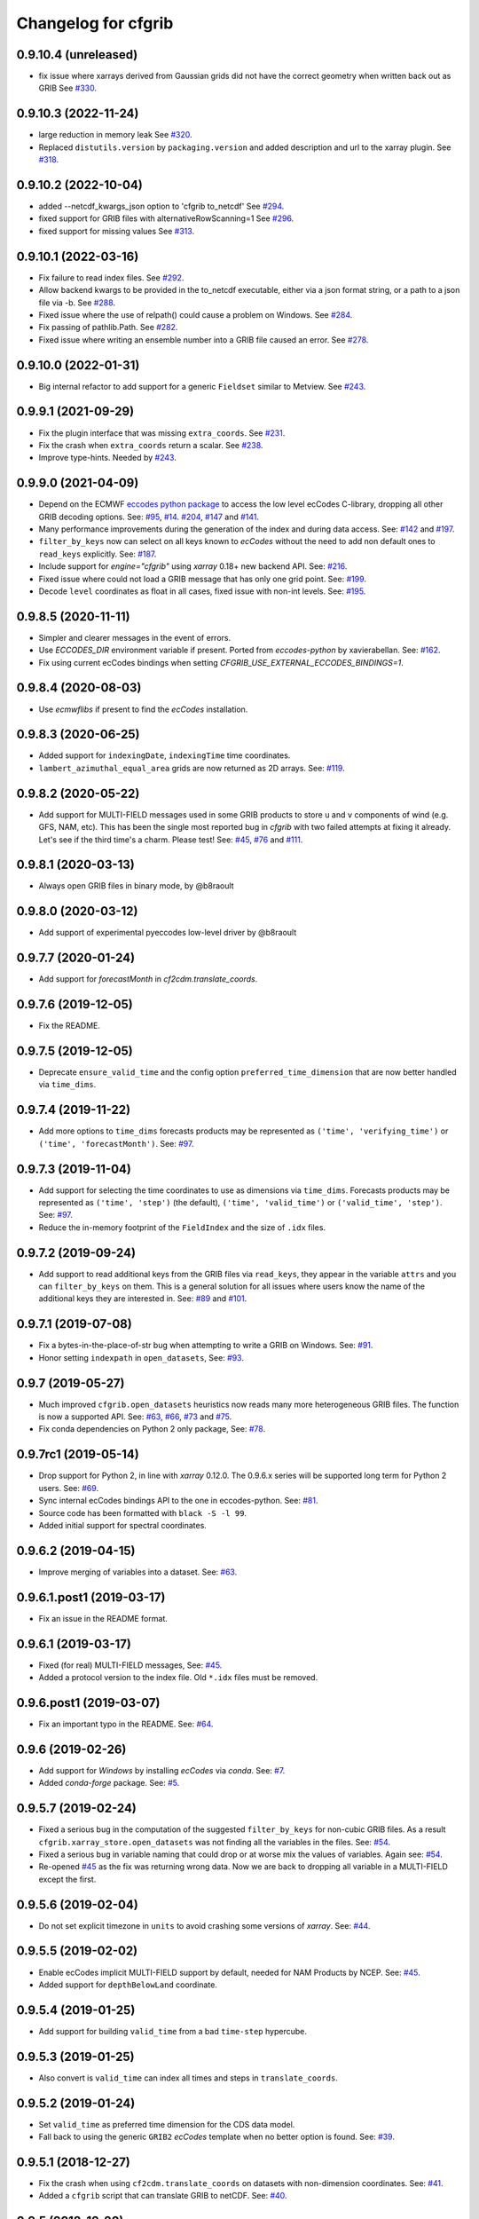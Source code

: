 
Changelog for cfgrib
====================

0.9.10.4 (unreleased)
---------------------

- fix issue where xarrays derived from Gaussian grids did not have the correct
  geometry when written back out as GRIB
  See `#330 <https://github.com/ecmwf/cfgrib/issues/330>`_.


0.9.10.3 (2022-11-24)
---------------------

- large reduction in memory leak
  See `#320 <https://github.com/ecmwf/cfgrib/pull/320/>`_.

- Replaced ``distutils.version`` by ``packaging.version`` and
  added description and url to the xarray plugin.
  See `#318 <https://github.com/ecmwf/cfgrib/pull/318/>`_.


0.9.10.2 (2022-10-04)
---------------------

- added --netcdf_kwargs_json option to 'cfgrib to_netcdf'
  See `#294 <https://github.com/ecmwf/cfgrib/pull/294/>`_.
- fixed support for GRIB files with alternativeRowScanning=1
  See  `#296 <https://github.com/ecmwf/cfgrib/pull/296/>`_.
- fixed support for missing values
  See `#313 <https://github.com/ecmwf/cfgrib/issues/313>`_.


0.9.10.1 (2022-03-16)
---------------------

- Fix failure to read index files.
  See `#292 <https://github.com/ecmwf/cfgrib/issues/292>`_.
- Allow backend kwargs to be provided in the to_netcdf executable,
  either via a json format string, or a path to a json file via -b.
  See `#288 <https://github.com/ecmwf/cfgrib/pull/288/>`_.
- Fixed issue where the use of relpath() could cause a problem on Windows.
  See `#284 <https://github.com/ecmwf/cfgrib/issues/284>`_.
- Fix passing of pathlib.Path.
  See `#282 <https://github.com/ecmwf/cfgrib/issues/282>`_.
- Fixed issue where writing an ensemble number into a GRIB file caused an error.
  See `#278 <https://github.com/ecmwf/cfgrib/issues/278>`_.


0.9.10.0 (2022-01-31)
---------------------

- Big internal refactor to add support for a generic ``Fieldset`` similar to Metview.
  See `#243 <https://github.com/ecmwf/cfgrib/issues/243>`_.


0.9.9.1 (2021-09-29)
--------------------

- Fix the plugin interface that was missing ``extra_coords``.
  See `#231 <https://github.com/ecmwf/cfgrib/issues/231>`_.
- Fix the crash when ``extra_coords`` return a scalar.
  See `#238 <https://github.com/ecmwf/cfgrib/issues/238>`_.
- Improve type-hints.
  Needed by `#243 <https://github.com/ecmwf/cfgrib/issues/243>`_.


0.9.9.0 (2021-04-09)
--------------------

- Depend on the ECMWF `eccodes python package <https://pypi.org/project/eccodes>`_ to access
  the low level ecCodes C-library, dropping all other GRIB decoding options.
  See: `#95 <https://github.com/ecmwf/cfgrib/issues/95>`_,
  `#14 <https://github.com/ecmwf/cfgrib/issues/14>`_.
  `#204 <https://github.com/ecmwf/cfgrib/issues/204>`_,
  `#147 <https://github.com/ecmwf/cfgrib/issues/147>`_ and
  `#141 <https://github.com/ecmwf/cfgrib/issues/141>`_.
- Many performance improvements during the generation of the index and during data access.
  See: `#142 <https://github.com/ecmwf/cfgrib/issues/142>`_ and
  `#197 <https://github.com/ecmwf/cfgrib/issues/197>`_.
- ``filter_by_keys`` now can select on all keys known to *ecCodes* without the need to
  add non default ones to ``read_keys`` explicitly.
  See: `#187 <https://github.com/ecmwf/cfgrib/issues/187>`_.
- Include support for `engine="cfgrib"` using *xarray* 0.18+ new backend API.
  See: `#216 <https://github.com/ecmwf/cfgrib/pull/216>`_.
- Fixed issue where could not load a GRIB message that has only one grid point.
  See: `#199 <https://github.com/ecmwf/cfgrib/issues/199>`_.
- Decode ``level`` coordinates as float in all cases, fixed issue with non-int levels.
  See: `#195 <https://github.com/ecmwf/cfgrib/issues/195>`_.


0.9.8.5 (2020-11-11)
--------------------

- Simpler and clearer messages in the event of errors.
- Use `ECCODES_DIR` environment variable if present. Ported from *eccodes-python*
  by xavierabellan. See: `#162 <https://github.com/ecmwf/cfgrib/issues/162>`_.
- Fix using current ecCodes bindings when setting `CFGRIB_USE_EXTERNAL_ECCODES_BINDINGS=1`.


0.9.8.4 (2020-08-03)
--------------------

- Use `ecmwflibs` if present to find the *ecCodes* installation.


0.9.8.3 (2020-06-25)
--------------------

- Added support for ``indexingDate``, ``indexingTime`` time coordinates.
- ``lambert_azimuthal_equal_area`` grids are now returned as 2D arrays.
  See: `#119 <https://github.com/ecmwf/cfgrib/issues/119>`_.


0.9.8.2 (2020-05-22)
--------------------

- Add support for MULTI-FIELD messages used in some GRIB products to store
  ``u`` and ``v`` components of wind (e.g. GFS, NAM, etc). This has been the single
  most reported bug in *cfgrib* with two failed attempts at fixing it already.
  Let's see if the third time's a charm. Please test!
  See: `#45 <https://github.com/ecmwf/cfgrib/issues/45>`_,
  `#76 <https://github.com/ecmwf/cfgrib/issues/76>`_ and
  `#111 <https://github.com/ecmwf/cfgrib/issues/111>`_.


0.9.8.1 (2020-03-13)
--------------------

- Always open GRIB files in binary mode, by @b8raoult


0.9.8.0 (2020-03-12)
--------------------

- Add support of experimental pyeccodes low-level driver by @b8raoult


0.9.7.7 (2020-01-24)
--------------------

- Add support for `forecastMonth` in `cf2cdm.translate_coords`.


0.9.7.6 (2019-12-05)
--------------------

- Fix the README.


0.9.7.5 (2019-12-05)
--------------------

- Deprecate ``ensure_valid_time`` and the config option ``preferred_time_dimension`` that
  are now better handled via ``time_dims``.


0.9.7.4 (2019-11-22)
--------------------

- Add more options to ``time_dims`` forecasts products may be represented as
  ``('time', 'verifying_time')`` or ``('time', 'forecastMonth')``.
  See: `#97 <https://github.com/ecmwf/cfgrib/issues/97>`_.


0.9.7.3 (2019-11-04)
--------------------

- Add support for selecting the time coordinates to use as dimensions via ``time_dims``.
  Forecasts products may be represented as ``('time', 'step')`` (the default),
  ``('time', 'valid_time')`` or ``('valid_time', 'step')``.
  See: `#97 <https://github.com/ecmwf/cfgrib/issues/97>`_.
- Reduce the in-memory footprint of the ``FieldIndex`` and the size of ``.idx`` files.


0.9.7.2 (2019-09-24)
--------------------

- Add support to read additional keys from the GRIB files via ``read_keys``, they
  appear in the variable ``attrs`` and you can ``filter_by_keys`` on them.
  This is a general solution for all issues where users know the name of the additional keys
  they are interested in.
  See: `#89 <https://github.com/ecmwf/cfgrib/issues/89>`_ and
  `#101 <https://github.com/ecmwf/cfgrib/issues/101>`_.


0.9.7.1 (2019-07-08)
--------------------

- Fix a bytes-in-the-place-of-str bug when attempting to write a GRIB on Windows.
  See: `#91 <https://github.com/ecmwf/cfgrib/issues/91>`_.
- Honor setting ``indexpath`` in ``open_datasets``,
  See: `#93 <https://github.com/ecmwf/cfgrib/issues/93>`_.


0.9.7 (2019-05-27)
------------------

- Much improved ``cfgrib.open_datasets`` heuristics now reads many more
  heterogeneous GRIB files. The function is now a supported API.
  See: `#63 <https://github.com/ecmwf/cfgrib/issues/63>`_,
  `#66 <https://github.com/ecmwf/cfgrib/issues/66>`_,
  `#73 <https://github.com/ecmwf/cfgrib/issues/73>`_ and
  `#75 <https://github.com/ecmwf/cfgrib/issues/75>`_.
- Fix conda dependencies on Python 2 only package,
  See: `#78 <https://github.com/ecmwf/cfgrib/issues/78>`_.


0.9.7rc1 (2019-05-14)
---------------------

- Drop support for Python 2, in line with *xarray* 0.12.0.
  The 0.9.6.x series will be supported long term for Python 2 users.
  See: `#69 <https://github.com/ecmwf/cfgrib/issues/69>`_.
- Sync internal ecCodes bindings API to the one in eccodes-python.
  See: `#81 <https://github.com/ecmwf/cfgrib/issues/81>`_.
- Source code has been formatted with ``black -S -l 99``.
- Added initial support for spectral coordinates.


0.9.6.2 (2019-04-15)
--------------------

- Improve merging of variables into a dataset.
  See: `#63 <https://github.com/ecmwf/cfgrib/issues/63>`_.


0.9.6.1.post1 (2019-03-17)
--------------------------

- Fix an issue in the README format.


0.9.6.1 (2019-03-17)
--------------------

- Fixed (for real) MULTI-FIELD messages,
  See: `#45 <https://github.com/ecmwf/cfgrib/issues/45>`_.
- Added a protocol version to the index file. Old ``*.idx`` files must be removed.


0.9.6.post1 (2019-03-07)
------------------------

- Fix an important typo in the README. See: `#64 <https://github.com/ecmwf/cfgrib/issues/64>`_.


0.9.6 (2019-02-26)
------------------

- Add support for *Windows* by installing *ecCodes* via *conda*.
  See: `#7 <https://github.com/ecmwf/cfgrib/issues/7>`_.
- Added *conda-forge* package.
  See: `#5 <https://github.com/ecmwf/cfgrib/issues/5>`_.


0.9.5.7 (2019-02-24)
--------------------

- Fixed a serious bug in the computation of the suggested ``filter_by_keys`` for non-cubic
  GRIB files. As a result ``cfgrib.xarray_store.open_datasets`` was not finding all the
  variables in the files.
  See: `#54 <https://github.com/ecmwf/cfgrib/issues/54>`_.
- Fixed a serious bug in variable naming that could drop or at worse mix the values of variables.
  Again see: `#54 <https://github.com/ecmwf/cfgrib/issues/54>`_.
- Re-opened `#45 <https://github.com/ecmwf/cfgrib/issues/45>`_ as the fix was returning wrong data.
  Now we are back to dropping all variable in a MULTI-FIELD except the first.


0.9.5.6 (2019-02-04)
--------------------

- Do not set explicit timezone in ``units`` to avoid crashing some versions of *xarray*.
  See: `#44 <https://github.com/ecmwf/cfgrib/issues/44>`_.


0.9.5.5 (2019-02-02)
--------------------

- Enable ecCodes implicit MULTI-FIELD support by default, needed for NAM Products by NCEP.
  See: `#45 <https://github.com/ecmwf/cfgrib/issues/45>`_.
- Added support for ``depthBelowLand`` coordinate.


0.9.5.4 (2019-01-25)
--------------------

- Add support for building ``valid_time`` from a bad ``time-step`` hypercube.


0.9.5.3 (2019-01-25)
--------------------

- Also convert is ``valid_time`` can index all times and steps in ``translate_coords``.


0.9.5.2 (2019-01-24)
--------------------

- Set ``valid_time`` as preferred time dimension for the CDS data model.
- Fall back to using the generic ``GRIB2`` *ecCodes* template when no better option is found.
  See: `#39 <https://github.com/ecmwf/cfgrib/issues/39>`_.


0.9.5.1 (2018-12-27)
--------------------

- Fix the crash when using ``cf2cdm.translate_coords`` on datasets with non-dimension coordinates.
  See: `#41 <https://github.com/ecmwf/cfgrib/issues/41>`_.
- Added a ``cfgrib`` script that can translate GRIB to netCDF.
  See: `#40 <https://github.com/ecmwf/cfgrib/issues/40>`_.


0.9.5 (2018-12-20)
------------------

- Drop support for *xarray* versions prior to *v0.11* to reduce complexity.
  (This is really only v0.10.9).
  See: `#32 <https://github.com/ecmwf/cfgrib/issues/32>`_.
- Declare the data as ``CF-1.7`` compliant via the  ``Conventions`` global attribute.
  See: `#36 <https://github.com/ecmwf/cfgrib/issues/36>`_.
- Tested larger-than-memory and distributed processing via *dask* and *dask.distributed*.
  See: `#33 <https://github.com/ecmwf/cfgrib/issues/33>`_.
- Promote write support via ``cfgrib.to_grib`` to **Alpha**.
  See: `#18 <https://github.com/ecmwf/cfgrib/issues/18>`_.
- Provide the ``cf2cdm.translate_coords`` utility function to translate the coordinates
  between CF-compliant data models, defined by ``out_name``, ``units`` and ``store_direction``.
  See: `#24 <https://github.com/ecmwf/cfgrib/issues/24>`_.
- Provide ``cfgrib.__version__``.
  See: `#31 <https://github.com/ecmwf/cfgrib/issues/31>`_.
- Raise with a better error message when users attempt to open a file that is not a GRIB.
  See: `#34 <https://github.com/ecmwf/cfgrib/issues/34>`_.
- Make 2D grids for ``rotated_ll`` and ``rotated_gg`` ``gridType``'s.
  See: `#35 <https://github.com/ecmwf/cfgrib/issues/35>`_.


0.9.4.1 (2018-11-08)
--------------------

- Fix formatting for PyPI page.


0.9.4 (2018-11-08)
------------------

- Saves one index file per set of ``index_keys`` in a much more robust way.
- Refactor CF-encoding and add the new ``encode_cf`` option to ``backend_kwargs``.
  See: `#23 <https://github.com/ecmwf/cfgrib/issues/23>`_.
- Refactor error handling and the option to ignore errors (not well documented yet).
  See: `#13 <https://github.com/ecmwf/cfgrib/issues/13>`_.
- Do not crash on ``gridType`` not fully supported by the installed *ecCodes*
  See: `#27 <https://github.com/ecmwf/cfgrib/issues/27>`_.
- Several smaller bug fixes and performance improvements.


0.9.3.1 (2018-10-28)
--------------------

- Assorted README fixes, in particular advertise index file support as alpha.


0.9.3 (2018-10-28)
------------------

- Big performance improvement: add alpha support to save to and read from disk
  the GRIB index produced by the full-file scan at the first open.
  See: `#20 <https://github.com/ecmwf/cfgrib/issues/20>`_.


0.9.2 (2018-10-22)
------------------

- Rename coordinate ``air_pressure`` to ``isobaricInhPa`` for consistency
  with all other vertical ``level`` coordinates.
  See: `#25 <https://github.com/ecmwf/cfgrib/issues/25>`_.


0.9.1.post1 (2018-10-19)
------------------------

- Fix PyPI description.


0.9.1 (2018-10-19)
------------------

- Change the usage of ``cfgrib.open_dataset`` to allign it with ``xarray.open_dataset``,
  in particular ``filter_by_key`` must be added into the ``backend_kwargs`` dictionary.
  See: `#21 <https://github.com/ecmwf/cfgrib/issues/21>`_.

0.9.0 (2018-10-14)
------------------

- Beta release with read support.
